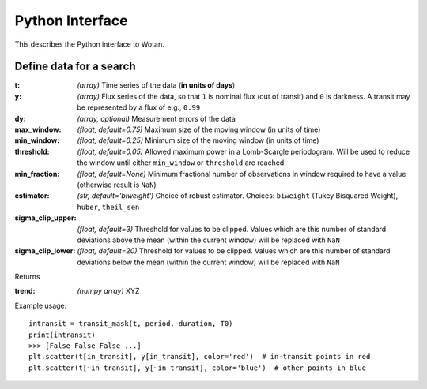 Python Interface
================

This describes the Python interface to Wotan.


Define data for a search
------------------------

.. function:: detrend(t, y, dy)

:t: *(array)* Time series of the data (**in units of days**)
:y: *(array)* Flux series of the data, so that ``1`` is nominal flux (out of transit) and ``0`` is darkness. A transit may be represented by a flux of e.g., ``0.99``
:dy: *(array, optional)* Measurement errors of the data

:max_window: *(float, default=0.75)* Maximum size of the moving window (in units of time)
:min_window: *(float, default=0.25)* Minimum size of the moving window (in units of time)
:threshold: *(float, default=0.05)* Allowed maximum power in a Lomb-Scargle periodogram. Will be used to reduce the window until either ``min_window`` or ``threshold`` are reached
:min_fraction: *(float, default=None)* Minimum fractional number of observations in window required to have a value (otherwise result is ``NaN``)
:estimator: *(str, default='biweight')* Choice of robust estimator. Choices: ``biweight`` (Tukey Bisquared Weight), ``huber``, ``theil_sen``
:sigma_clip_upper: *(float, default=3)* Threshold for values to be clipped. Values which are this number of standard deviations above the mean (within the current window) will be replaced with ``NaN``
:sigma_clip_lower: *(float, default=20)* Threshold for values to be clipped. Values which are this number of standard deviations below the mean (within the current window) will be replaced with ``NaN``


Returns

:trend: *(numpy array)* XYZ


Example usage:

::

    intransit = transit_mask(t, period, duration, T0)
    print(intransit)
    >>> [False False False ...]
    plt.scatter(t[in_transit], y[in_transit], color='red')  # in-transit points in red
    plt.scatter(t[~in_transit], y[~in_transit], color='blue')  # other points in blue
